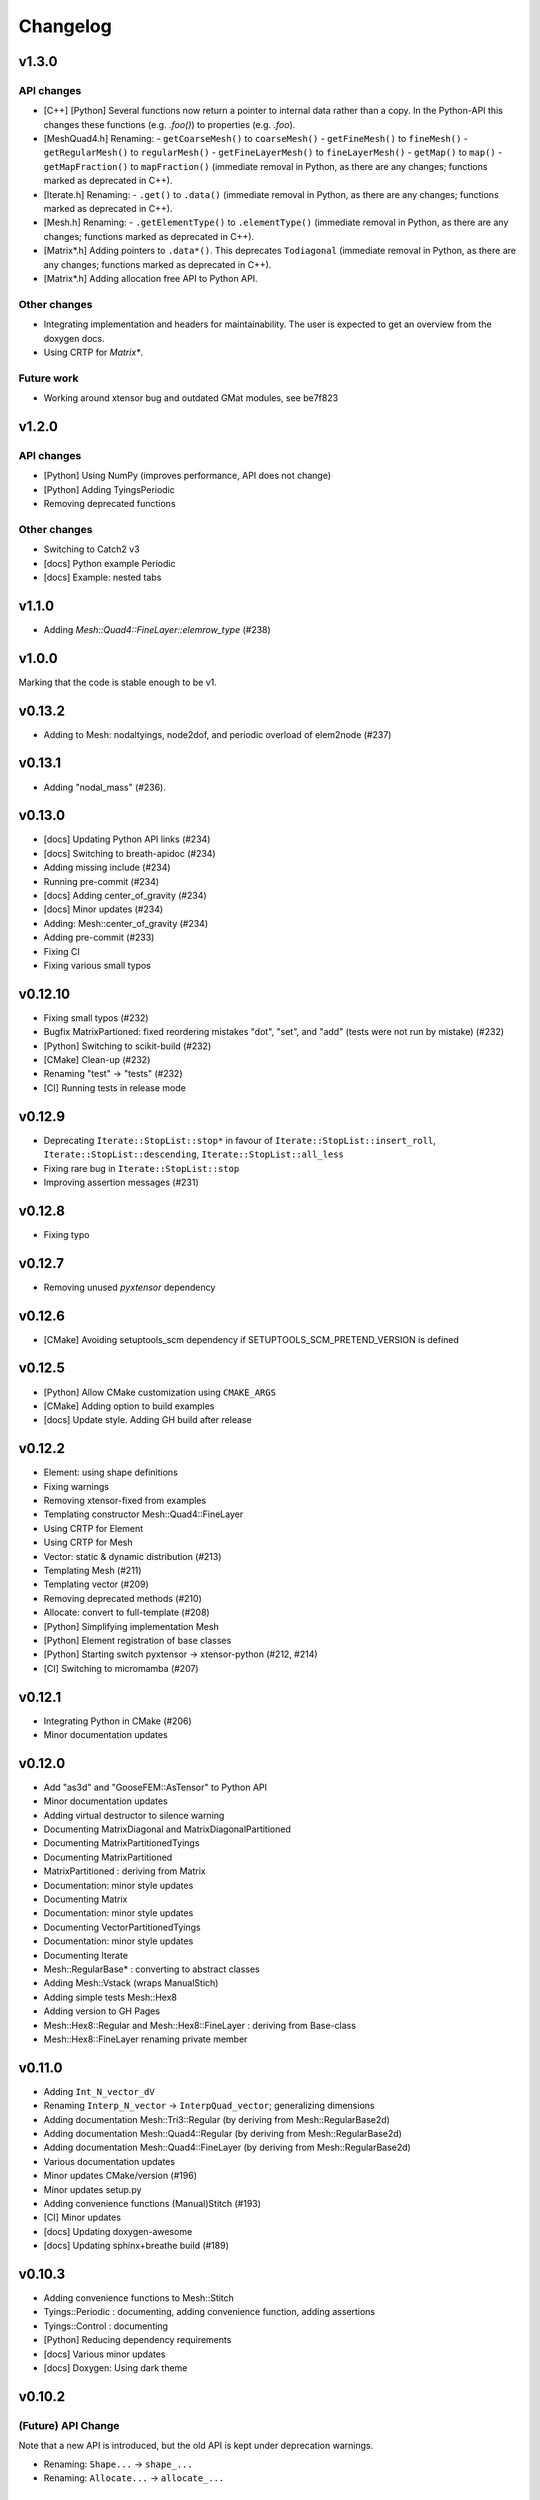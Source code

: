 
*********
Changelog
*********

v1.3.0
======

API changes
-----------

*   [C++] [Python] Several functions now return a pointer to internal data rather than a copy.
    In the Python-API this changes these functions (e.g. `.foo()`) to properties (e.g. `.foo`).

*   [MeshQuad4.h] Renaming:
    -   ``getCoarseMesh()`` to ``coarseMesh()``
    -   ``getFineMesh()`` to ``fineMesh()``
    -   ``getRegularMesh()`` to ``regularMesh()``
    -   ``getFineLayerMesh()`` to ``fineLayerMesh()``
    -   ``getMap()`` to ``map()``
    -   ``getMapFraction()`` to ``mapFraction()``
    (immediate removal in Python, as there are any changes; functions marked as deprecated in C++).

*   [Iterate.h] Renaming:
    -   ``.get()`` to ``.data()``
    (immediate removal in Python, as there are any changes; functions marked as deprecated in C++).

*   [Mesh.h] Renaming:
    -   ``.getElementType()`` to ``.elementType()``
    (immediate removal in Python, as there are any changes; functions marked as deprecated in C++).

*   [Matrix*.h] Adding pointers to ``.data*()``.
    This deprecates ``Todiagonal``
    (immediate removal in Python, as there are any changes; functions marked as deprecated in C++).

*   [Matrix*.h] Adding allocation free API to Python API.

Other changes
-------------

*   Integrating implementation and headers for maintainability.
    The user is expected to get an overview from the doxygen docs.

*   Using CRTP for `Matrix*`.

Future work
-----------

*   Working around xtensor bug and outdated GMat modules, see be7f823

v1.2.0
======

API changes
-----------

*   [Python] Using NumPy (improves performance, API does not change)
*   [Python] Adding TyingsPeriodic
*   Removing deprecated functions

Other changes
-------------

*   Switching to Catch2 v3
*   [docs] Python example Periodic
*   [docs] Example: nested tabs

v1.1.0
======

*   Adding `Mesh::Quad4::FineLayer::elemrow_type` (#238)

v1.0.0
======

Marking that the code is stable enough to be v1.

v0.13.2
=======

*   Adding to Mesh: nodaltyings, node2dof, and periodic overload of elem2node (#237)

v0.13.1
=======

*   Adding "nodal_mass" (#236).

v0.13.0
=======

*   [docs] Updating Python API links (#234)
*   [docs] Switching to breath-apidoc (#234)
*   Adding missing include (#234)
*   Running pre-commit (#234)
*   [docs] Adding center_of_gravity (#234)
*   [docs] Minor updates (#234)
*   Adding: Mesh::center_of_gravity (#234)
*   Adding pre-commit (#233)
*   Fixing CI
*   Fixing various small typos

v0.12.10
========

*   Fixing small typos (#232)
*   Bugfix MatrixPartioned: fixed reordering mistakes "dot", "set", and "add" (tests were not run by mistake) (#232)
*   [Python] Switching to scikit-build (#232)
*   [CMake] Clean-up (#232)
*   Renaming "test" -> "tests" (#232)
*   [CI] Running tests in release mode

v0.12.9
=======

*   Deprecating ``Iterate::StopList::stop*`` in favour of ``Iterate::StopList::insert_roll``, ``Iterate::StopList::descending``, ``Iterate::StopList::all_less``
*   Fixing rare bug in ``Iterate::StopList::stop``
*   Improving assertion messages (#231)

v0.12.8
=======

*   Fixing typo

v0.12.7
=======

*   Removing unused *pyxtensor* dependency

v0.12.6
=======

*   [CMake] Avoiding setuptools_scm dependency if SETUPTOOLS_SCM_PRETEND_VERSION is defined

v0.12.5
=======

*   [Python] Allow CMake customization using ``CMAKE_ARGS``
*   [CMake] Adding option to build examples
*   [docs] Update style. Adding GH build after release

v0.12.2
=======

*   Element: using shape definitions
*   Fixing warnings
*   Removing xtensor-fixed from examples
*   Templating constructor Mesh::Quad4::FineLayer
*   Using CRTP for Element
*   Using CRTP for Mesh
*   Vector: static & dynamic distribution (#213)
*   Templating Mesh (#211)
*   Templating vector (#209)
*   Removing deprecated methods (#210)
*   Allocate: convert to full-template (#208)
*   [Python] Simplifying implementation Mesh
*   [Python] Element registration of base classes
*   [Python] Starting switch pyxtensor -> xtensor-python (#212, #214)
*   [CI] Switching to micromamba (#207)

v0.12.1
=======

*   Integrating Python in CMake (#206)
*   Minor documentation updates

v0.12.0
=======

*   Add "as3d" and "GooseFEM::AsTensor" to Python API
*   Minor documentation updates
*   Adding virtual destructor to silence warning
*   Documenting MatrixDiagonal and MatrixDiagonalPartitioned
*   Documenting MatrixPartitionedTyings
*   Documenting MatrixPartitioned
*   MatrixPartitioned : deriving from Matrix
*   Documentation: minor style updates
*   Documenting Matrix
*   Documentation: minor style updates
*   Documenting VectorPartitionedTyings
*   Documentation: minor style updates
*   Documenting Iterate
*   Mesh::RegularBase* : converting to abstract classes
*   Adding Mesh::Vstack (wraps ManualStich)
*   Adding simple tests Mesh::Hex8
*   Adding version to GH Pages
*   Mesh::Hex8::Regular and Mesh::Hex8::FineLayer : deriving from Base-class
*   Mesh::Hex8::FineLayer renaming private member

v0.11.0
=======

*   Adding ``Int_N_vector_dV``
*   Renaming ``Interp_N_vector`` -> ``InterpQuad_vector``; generalizing dimensions
*   Adding documentation Mesh::Tri3::Regular (by deriving from Mesh::RegularBase2d)
*   Adding documentation Mesh::Quad4::Regular (by deriving from Mesh::RegularBase2d)
*   Adding documentation Mesh::Quad4::FineLayer (by deriving from Mesh::RegularBase2d)
*   Various documentation updates
*   Minor updates CMake/version (#196)
*   Minor updates setup.py
*   Adding convenience functions (Manual)Stitch (#193)
*   [CI] Minor updates
*   [docs] Updating doxygen-awesome
*   [docs] Updating sphinx+breathe build (#189)

v0.10.3
=======

*   Adding convenience functions to Mesh::Stitch
*   Tyings::Periodic : documenting, adding convenience function, adding assertions
*   Tyings::Control : documenting
*   [Python] Reducing dependency requirements
*   [docs] Various minor updates
*   [docs] Doxygen: Using dark theme

v0.10.2
=======

(Future) API Change
-------------------

Note that a new API is introduced, but the old API is kept under deprecation warnings.

*   Renaming: ``Shape...`` -> ``shape_...``
*   Renaming: ``Allocate...`` -> ``allocate_...``

Changes under the hood
----------------------

*   ElementQuad4/ElementQuad4Axisymmetric/ElementQuad4Planar/ElementHex8: deriving from base class.
*   [Python] Reducing compile time deprecation warnings.
*   Using ``GOOSEFEM_WARNING(...)`` for all deprecation messages.
*   Versioning: avoiding un-needed work-around for conda-forge.
*   [CI] Using micromamba.
*   [CI] Adding dynamics example.
*   Adding headers to all files
*   Documentation updates.
*   Moving doxygen configuration to CMake

v0.10.1
=======

*   Python API: Adding Element::Quad4::MidPoint

v0.10.0
=======

API Changes
-----------

Mesh::Quad4::RefineRegular::mapToCoarse -> Mesh::Quad4::RefineRegular::meanToCoarse,
or Mesh::Quad4::RefineRegular::averageToCoarse

Changes under the hood
----------------------

*   Generalisation Mesh::Quad4::RefineRegular::mapToFine
*   Documentation updates
*   Adding explicit deprecation warnings
*   Element::Quad4: moving inv -> detail::inv

v0.9.0
======

API Changes
-----------

*   VectorPartitioned::asDofs(dofval_u, dofval_p, dofval) ->
    VectorPartitioned::dofsFromParitioned(dofval_u, dofval_p, dofval)

*   VectorPartitioned::asNode(dofval_u, dofval_p, nodevec) ->
    VectorPartitioned::nodeFromPartitioned(dofval_u, dofval_p, nodevec)

*   VectorPartitioned::asElement(dofval_u, dofval_p, elemvec) ->
    VectorPartitioned::elementFromPartitioned(dofval_u, dofval_p, elemvec)

*   Version defines as replaced by ``#define GOOSEFEM_VERSION``,
    added convenience methods ``GooseFEM::version()`` and ``GooseFEM::version_dependencies()``.

Deprecating in next version
----------------------------

*   VectorPartitioned::assembleDofs_u
*   VectorPartitioned::assembleDofs_p
*   Mesh::Renumber::get
*   Mesh::Reordered::get

New functions
-------------

*   VectorPartitioned::dofs_is_u
*   VectorPartitioned::dofs_is_p

Changes under the hood
----------------------

*   Overloading from Vector (also in Python API)
*   Overloading from QuadratureBase (also in Python API)
*   Added doxygen docs (published to GitHub pages)

v0.8.6
======

*   String-define safety: stringification + unquoting.

v0.8.2
======

*   Using setuptools_scm to manage version (#169)

v0.8.1
======

*   Various documentation updates: using doxygen (e.g. #168, #167, #157, #150)
    *  Adding autodocs using doxygen/breathe.
    *  Adding autodocs Python API with references to the C++ docs.
*   Using GitHub pages for doxygen docs (#156, #155)
*   Adding version information (incl. git commit hash) (#166)
*   Adding GooseFEM::Element::Quad4::Quadrature::interp_N_vector
*   Generalizing GooseFEM::Mesh::Quad4::Map::FineLayer2Regular::mapToRegular
*   Generalising implementation:
    *   Internally deriving from Vector
    *   Python API: unifying Element
    *   Python API: fixing overloaded methods
    *   Removing internal use of deprecated method
    *   Using "initQuadratureBase" in derived Quadrature classes
    *   Introducing QuadratureBase class -> avoids copies of convenience functions
*   [CI] Using ctest command to improve output in case of test failure
*   Restructuring environment (#154)
*   Fixing readthedocs setup (#153)

v0.8.0
======

*   [CI] Using gcc-8
*   Adding Mesh::Quad4::FineLayer::elementsLayer
*   Stitch: Adding nodesets to example
*   Stitch: Adding hybrid example. Adding assertions.
*   Making API more functional
*   Adding Mesh::ManualStich
*   Adding Mesh::Stitch
*   Minor style update
*   [CMake] Minor updates in testing
*   [CI] improve comments (#142)
*   Combining tests MeshQuad4 (#141)
*   Using clang on Windows (#139)

v0.7.0
======

*   Adding ``Mesh::Quad4::FineLayer::elementgrid_leftright``

v0.6.1
======

*   Minor bugfix ``Mesh::Quad4::FineLayer::elementgrid_around_ravel``: allowing huge sizes.

v0.6.0
======

*   Adding ``Mesh::Quad4::FineLayer::elementgrid_around_ravel``
*   ``FineLayer::elementgrid_ravel``: Adding test
*   Renaming ``elementMatrix`` -> ``elementgrid`` everywhere
*   Adding ``Mesh::Quad4::FineLayer::elementgrid_ravel``
*   Adding ``GOOFEM_WIP_ASSERT`` to assert if code needs to be generalized
*   API change: renaming ``Mesh::Quad4::Regular::elementMatrix``
    -> M``esh::Quad4::Regular::elementgrid``.

v0.5.1
======

*   FineLayer - replica: bug-fix in size detection.
*   Updated examples to new GMat API.

v0.5.0
======

*   Renaming ``MatrixDiagonal::AsDiagonal`` -> ``MatrixDiagonal::Todiagonal``
    to maintain API consistency.
*   Adding ``Mesh::elemmap2nodemap``. Updating Python API.
*   Adding ``roll`` to FineLayer.
*   Adding ``Mesh::centers`` and ``Mesh::defaultElementType``.
*   Mapping connectivity on generating FineLayer-object.
*   Switching to new GMat API.
*   Solver: force factorization on the first call.
*   Sorting output of ``GooseFEM::Mesh::elem2node``. Adding checks.
*   Switched to GitHub CI.
*   Adding ``todense`` to sparse matrix classes.
*   Adding ``dot`` to ``MatrixPartitioned``.

v0.4.2
======

*   CMake: using Eigen's CMake target.

v0.4.1
======

API additions
-------------

*   Added  "AllocateElemmat".

v0.4.0
======

API additions
-------------

*   Added "AllocateQtensor", "AllocateQscalar", "AllocateDofval", "AllocateNodevec", "AllocateElemvec".

API changes
-----------

*   Removing Paraview interface: replaced by external libraries "XDMFWrite_HighFive" and "XDMFWrite_h5py".

*   Element*: "dV" now only returns raw data, the "asTensor" member function (and free function) can be used to convert the 'qscalar' to a 'qtensor'.

*   Separating sparse solver in separate class to offer more flexibility in the future.

*   Adding "dot" to "Matrix".

Other updates
-------------

*   Applying clang-format to source, python API, tests, and examples..

*   Adding test GMatElastoPlasticQPot.

*   Adding test based on hybrid material definitions.

*   Formatting update: renaming all return variables "out" to "ret".

*   Correction zero allocation to allows for dofval.size() > nodevec.size()

*   Formatting update xt::amax and xt::sum.

*   Renaming private function to begin with caps when the function allocates its return data.

*   Reducing copies when using Eigen.

*   Reducing default size examples.

*   Supporting Windows (#87).

*   Removing xtensor_fixed.

*   Using xt::has_shape.
